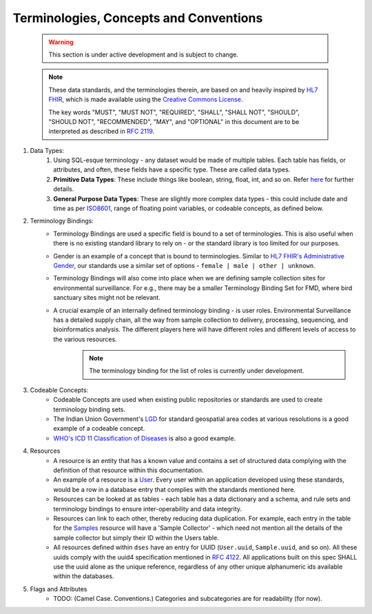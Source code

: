 Terminologies, Concepts and Conventions
========================================

 .. warning::
    This section is under active development and is subject to change.


 .. note::
    These data standards, and the terminologies therein, are based on and heavily inspired by `HL7 FHIR <https://www.hl7.org/fhir/license.html#2.1.23>`_, which is made available using the `Creative Commons License <https://creativecommons.org/publicdomain/zero/1.0/>`_.
    
    The key words "MUST", "MUST NOT", "REQUIRED", "SHALL", "SHALL NOT", "SHOULD", "SHOULD NOT", "RECOMMENDED",  "MAY", and "OPTIONAL" in this document are to be interpreted as described in `RFC 2119 <https://datatracker.ietf.org/doc/html/rfc2119>`_.


#. Data Types:
    #.  Using SQL-esque terminology - any dataset would be made of multiple tables. Each table has fields, or attributes, and often, these fields have a specific type. These are called data types.
    #. **Primitive Data Types**: These include things like boolean, string, float, int, and so on. Refer `here <https://hl7.org/fhir/datatypes.html#primitive>`_ for further details.
    #. **General Purpose Data Types**: These are slightly more complex data types - this could include date and time as per `ISO8601 <https://www.iso.org/iso-8601-date-and-time-format.html>`_, range of floating point variables, or codeable concepts, as defined below.
#. Terminology Bindings: 
    * Terminology Bindings are used a specific field is bound to a set of terminologies. This is also useful when there is no existing standard library to rely on - or the standard library is too limited for our purposes.
    * Gender is an example of a concept that is bound to terminologies. Similar to `HL7 FHIR's Administrative Gender <https://hl7.org/fhir/valueset-administrative-gender.html>`_, our standards use a similar set of options - ``female | male | other | unknown``. 
    * Terminology Bindings will also come into place when we are defining sample collection sites for environmental surveillance. For e.g., there may be a smaller Terminology Binding Set for FMD, where bird sanctuary sites might not be relevant.
    * A crucial example of an internally defined terminology binding - is user roles. Environmental Surveillance has a detailed supply chain, all the way from sample collection to delivery, processing, sequencing, and bioinformatics analysis. The different players here will have different roles and different levels of access to the various resources.
       .. note::
        The terminology binding for the list of roles is currently under development.
#. Codeable Concepts:
    * Codeable Concepts are used when existing public repositories or standards are used to create terminology binding sets.
    * The Indian Union Government's `LGD <https://lgd.gov.in>`_ for standard geospatial area codes at various resolutions is a good example of a codeable concept.
    * `WHO's ICD 11 Classification of Diseases <https://www.who.int/standards/classifications/classification-of-diseases>`_ is also a good example.
#. Resources
    * A resource is an entity that has a known value and contains a set of structured data complying with the definition of that resource within this documentation.
    * An example of a resource is a `User <../users.html>`_. Every user within an application developed using these standards, would be a row in a database entry that complies with the standards mentioned here.
    * Resources can be looked at as tables - each table has a data dictionary and a schema, and rule sets and terminology bindings to ensure inter-operability and data integrity.
    * Resources can link to each other, thereby reducing data duplication. For example, each entry in the table for the `Samples <samples.html>`_ resource will have a 'Sample Collector' - which need not mention all the details of the sample collector but simply their ID within the Users table.
    * All resources defined within ``dses`` have an entry for UUID (``User.uuid``, ``Sample.uuid``, and so on). All these uuids comply with the uuid4 specification mentioned in `RFC 4122 <https://www.ietf.org/rfc/rfc4122.txt>`_. All applications built on this spec SHALL use the uuid alone as the unique reference, regardless of any other unique alphanumeric ids available within the databases.
#. Flags and Attributes
    * TODO: (Camel Case. Conventions.) Categories and subcategories are for readability (for now).


      .. csv-table:: Flags
         :file: ../csvs/flag.csv
         :widths: 20,30,50
         :header-rows: 1
